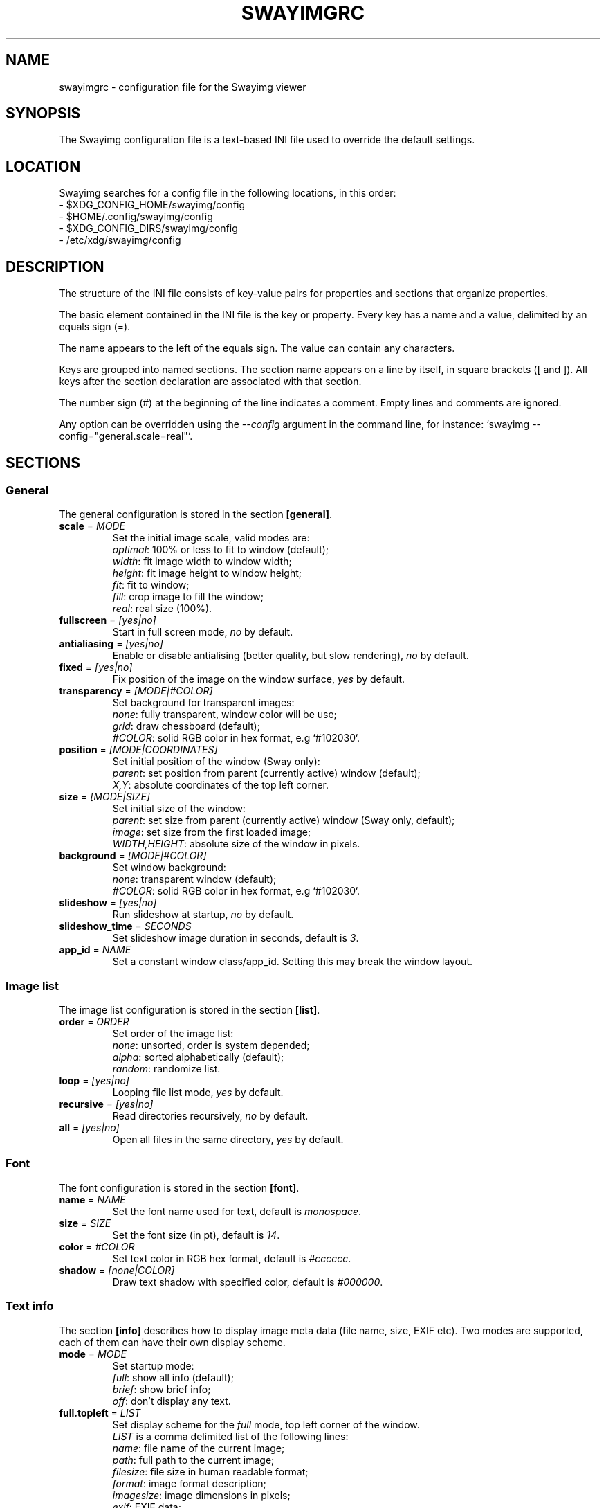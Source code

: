 .\" Swayimg configuration file format.
.\" Copyright (C) 2022 Artem Senichev <artemsen@gmail.com>
.TH SWAYIMGRC 5 2022-02-09 swayimg "Swayimg configuration"
.SH "NAME"
swayimgrc \- configuration file for the Swayimg viewer
.SH "SYNOPSIS"
The Swayimg configuration file is a text-based INI file used to override the
default settings.
.\" ****************************************************************************
.\" Config file location
.\" ****************************************************************************
.SH "LOCATION"
Swayimg searches for a config file in the following locations, in this order:
.nf
\- $XDG_CONFIG_HOME/swayimg/config
\- $HOME/.config/swayimg/config
\- $XDG_CONFIG_DIRS/swayimg/config
\- /etc/xdg/swayimg/config
.\" ****************************************************************************
.\" Format description
.\" ****************************************************************************
.SH "DESCRIPTION"
The structure of the INI file consists of key-value pairs for properties and
sections that organize properties.
.PP
The basic element contained in the INI file is the key or property.
Every key has a name and a value, delimited by an equals sign (=).
.PP
The name appears to the left of the equals sign. The value can contain any
characters.
.PP
Keys are grouped into named sections. The section name appears on a line by
itself, in square brackets ([ and ]). All keys after the section declaration
are associated with that section.
.PP
The number sign (#) at the beginning of the line indicates a comment.
Empty lines and comments are ignored.
.PP
Any option can be overridden using the \fI--config\fR argument in the command
line, for instance: `swayimg --config="general.scale=real"`.
.\" ****************************************************************************
.\" General config section
.\" ****************************************************************************
.SH "SECTIONS"
.SS "General"
The general configuration is stored in the section \fB[general]\fR.
.\" ----------------------------------------------------------------------------
.IP "\fBscale\fR = \fIMODE\fR"
Set the initial image scale, valid modes are:
.nf
\fIoptimal\fR: 100% or less to fit to window (default);
\fIwidth\fR: fit image width to window width;
\fIheight\fR: fit image height to window height;
\fIfit\fR: fit to window;
\fIfill\fR: crop image to fill the window;
\fIreal\fR: real size (100%).
.\" ----------------------------------------------------------------------------
.IP "\fBfullscreen\fR = \fI[yes|no]\fR"
Start in full screen mode, \fIno\fR by default.
.\" ----------------------------------------------------------------------------
.IP "\fBantialiasing\fR = \fI[yes|no]\fR"
Enable or disable antialising (better quality, but slow rendering), \fIno\fR by default.
.\" ----------------------------------------------------------------------------
.IP "\fBfixed\fR = \fI[yes|no]\fR"
Fix position of the image on the window surface, \fIyes\fR by default.
.\" ----------------------------------------------------------------------------
.IP "\fBtransparency\fR = \fI[MODE|#COLOR]\fR"
Set background for transparent images:
.nf
\fInone\fR: fully transparent, window color will be use;
\fIgrid\fR: draw chessboard (default);
\fI#COLOR\fR: solid RGB color in hex format, e.g `#102030`.
.\" ----------------------------------------------------------------------------
.IP "\fBposition\fR = \fI[MODE|COORDINATES]\fR"
Set initial position of the window (Sway only):
.nf
\fIparent\fR: set position from parent (currently active) window (default);
\fIX,Y\fR: absolute coordinates of the top left corner.
.\" ----------------------------------------------------------------------------
.IP "\fBsize\fR = \fI[MODE|SIZE]\fR"
Set initial size of the window:
.nf
\fIparent\fR: set size from parent (currently active) window (Sway only, default);
\fIimage\fR: set size from the first loaded image;
\fIWIDTH,HEIGHT\fR: absolute size of the window in pixels.
.\" ----------------------------------------------------------------------------
.IP "\fBbackground\fR = \fI[MODE|#COLOR]\fR"
Set window background:
\fInone\fR: transparent window (default);
\fI#COLOR\fR: solid RGB color in hex format, e.g `#102030`.
.\" ----------------------------------------------------------------------------
.IP "\fBslideshow\fR = \fI[yes|no]\fR"
Run slideshow at startup, \fIno\fR by default.
.\" ----------------------------------------------------------------------------
.IP "\fBslideshow_time\fR = \fISECONDS\fR"
Set slideshow image duration in seconds, default is \fI3\fR.
.\" ----------------------------------------------------------------------------
.IP "\fBapp_id\fR = \fINAME\fR"
Set a constant window class/app_id. Setting this may break the window layout.
.\" ****************************************************************************
.\" Image list config section
.\" ****************************************************************************
.SS "Image list"
The image list configuration is stored in the section \fB[list]\fR.
.\" ----------------------------------------------------------------------------
.IP "\fBorder\fR = \fIORDER\fR"
Set order of the image list:
.nf
\fInone\fR: unsorted, order is system depended;
\fIalpha\fR: sorted alphabetically (default);
\fIrandom\fR: randomize list.
.\" ----------------------------------------------------------------------------
.IP "\fBloop\fR\fR = \fI[yes|no]\fR"
Looping file list mode, \fIyes\fR by default.
.\" ----------------------------------------------------------------------------
.IP "\fBrecursive\fR = \fI[yes|no]\fR"
Read directories recursively, \fIno\fR by default.
.\" ----------------------------------------------------------------------------
.IP "\fBall\fR = \fI[yes|no]\fR"
Open all files in the same directory, \fIyes\fR by default.
.\" ****************************************************************************
.\" Font config section
.\" ****************************************************************************
.SS "Font"
The font configuration is stored in the section \fB[font]\fR.
.\" ----------------------------------------------------------------------------
.IP "\fBname\fR\fR = \fINAME\fR"
Set the font name used for text, default is \fImonospace\fR.
.\" ----------------------------------------------------------------------------
.IP "\fBsize\fR = \fISIZE\fR"
Set the font size (in pt), default is \fI14\fR.
.\" ----------------------------------------------------------------------------
.IP "\fBcolor\fR = \fI#COLOR\fR"
Set text color in RGB hex format, default is \fI#cccccc\fR.
.\" ----------------------------------------------------------------------------
.IP "\fBshadow\fR = \fI[none|COLOR]\fR"
Draw text shadow with specified color, default is \fI#000000\fR.
.\" ****************************************************************************
.\" Text info config section
.\" ****************************************************************************
.SS "Text info"
The section \fB[info]\fR describes how to display image meta data (file name,
size, EXIF etc). Two modes are supported, each of them can have their own
display scheme.
.\" ----------------------------------------------------------------------------
.IP "\fBmode\fR = \fIMODE\fR"
Set startup mode:
.nf
\fIfull\fR: show all info (default);
\fIbrief\fR: show brief info;
\fIoff\fR: don't display any text.
.\" ----------------------------------------------------------------------------
.IP "\fBfull.topleft\fR = \fILIST\fR"
Set display scheme for the \fIfull\fR mode, top left corner of the window.
\fILIST\fR is a comma delimited list of the following lines:
\fIname\fR: file name of the current image;
\fIpath\fR: full path to the current image;
\fIfilesize\fR: file size in human readable format;
\fIformat\fR: image format description;
\fIimagesize\fR: image dimensions in pixels;
\fIexif\fR: EXIF data;
\fIframe\fR: current/total frame index;
\fIindex\fR: current/total file index;
\fIscale\fR: current scale in percent;
\fIstatus\fR: status message;
\fInone\fR: empty field (ignored).
.PP
.nf
\fBfull.topright\fR: \fIfull\fR mode, top right corner of the window;
\fBfull.bottomleft\fR: \fIfull\fR mode, bottom left corner of the window;
\fBfull.bottomright\fR: \fIfull\fR mode, bottom right corner of the window;
\fBbrief.topleft\fR: \fIbrief\fR mode, top right corner of the window;
\fBbrief.topright\fR: \fIbrief\fR mode, top right corner of the window;
\fBbrief.bottomleft\fR: \fIbrief\fR mode, bottom left corner of the window;
\fBbrief.bottomright\fR: \fIbrief\fR mode, bottom right corner of the window.
.\" ****************************************************************************
.\" Key bindings config section
.\" ****************************************************************************
.SS "Key bindings"
The key bindings are described in the \fB[keys]\fR section.
Each line associates a key with a list of actions and optional parameters.
Actions are separated by semicolons.
The key name can be obtained with the \fIxkbcli\fR tool:
`xkbcli interactive-wayland`.
One or more key modifiers (\fICtrl\fR, \fIAlt\fR, \fIShift\fR) can be specified
in the key name.
.PP
Valid actions:
.IP "\fBnone\fR: can be used for removing built-in action;"
.IP "\fBhelp\fR: show/hide help;"
.IP "\fBfirst_file\fR: jump to the first file;"
.IP "\fBlast_file\fR: jump to the last file;"
.IP "\fBprev_dir\fR: jump to previous directory;"
.IP "\fBnext_dir\fR: jump to next directory;"
.IP "\fBprev_file\fR: jump to previous file;"
.IP "\fBnext_file\fR: jump to next file;"
.IP "\fBprev_frame\fR: show previous frame;"
.IP "\fBnext_frame\fR: show next frame;"
.IP "\fBskip_file\fR: skip the current file (remove from the image list);"
.IP "\fBanimation\fR: start/stop animation;"
.IP "\fBslideshow\fR: start/stop slideshow;"
.IP "\fBfullscreen\fR: switch full screen mode;"
.IP "\fBstep_left\fR \fI[PERCENT]\fR: move viewport left, default is 10%;"
.IP "\fBstep_right\fR \fI[PERCENT]\fR: move viewport right, default is 10%;"
.IP "\fBstep_up\fR \fI[PERCENT]\fR: move viewport up, default is 10%;"
.IP "\fBstep_down\fR \fI[PERCENT]\fR: move viewport down, default is 10%;"
.IP "\fBzoom\fR \fI[SCALE]\fR: zoom in/out/fix, \fISCALE\fR is one of \fIoptimal\fR, \fIwidth\fR, \fIheight\fR, \fIfit\fR, \fIfill\fR, \fIreal\fR, or percent, e.g. \fI+10\fR;"
.IP "\fBrotate_left\fR: rotate image anticlockwise;"
.IP "\fBrotate_right\fR: rotate image clockwise;"
.IP "\fBflip_vertical\fR: flip image vertically;"
.IP "\fBflip_horizontal\fR: flip image horizontally;"
.IP "\fBreload\fR: reset cache and reload current image;"
.IP "\fBantialiasing\fR: switch antialiasing (bicubic interpolation);"
.IP "\fBinfo\fR \fI[MODE]\fR: switch text info mode or set specified one (\fIoff\fR/\fIbrief\fR/\fIfull\fR);"
.IP "\fBexec\fR \fICOMMAND\fR: execute an external command, use % to substitute the path to the current image, %% to escape %;"
.IP "\fBstatus\fR \fITEXT\fR: print message in the status field;"
.IP "\fBexit\fR: exit the application."
.\" ****************************************************************************
.\" Mouse / touchpad config section
.\" ****************************************************************************
.SS "Mouse/touchpad"
The mouse configuration is stored in the section \fB[mouse]\fR.
Same format as in \fB[keys]\fR.
.PP
Valid keys:
.nf
\fBScrollUp\fR: mouse wheel up or touchpad scroll up;
\fBScrollDown\fR: mouse wheel down or touchpad scroll down;
\fBScrollLeft\fR: touchpad scroll left;
\fBScrollRight\fR: touchpad scroll right.
.\" ****************************************************************************
.\" Example
.\" ****************************************************************************
.SH EXAMPLES
.EX
# comment
[general]
window = #112233
[list]
order = random
[font]
size = 16
[keys]
Delete = exec rm "%"; reload
Ctrl+Alt+e = exec echo "%" > mylist.txt
.EE
.PP
See `/usr/share/swayimg/swayimgrc` for full example.
.\" ****************************************************************************
.\" Cross links
.\" ****************************************************************************
.SH SEE ALSO
swayimg(1)
.\" ****************************************************************************
.\" Home page
.\" ****************************************************************************
.SH BUGS
For suggestions, comments, bug reports etc. visit the
.UR https://github.com/artemsen/swayimg
project homepage
.UE .
